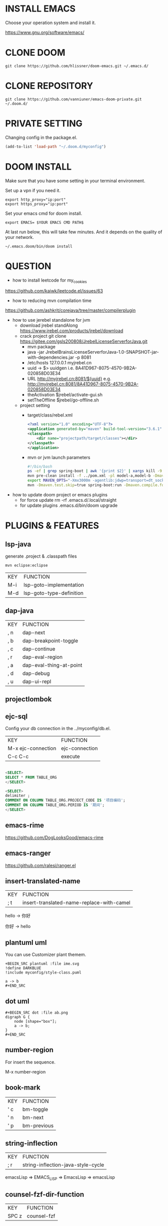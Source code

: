 #+OPTIONS: toc:nil
#+HTML_HEAD: <link href="css/style.css" rel="stylesheet" type="text/css" />

[[file:tui-cut.png]]

* INSTALL EMACS
Choose your operation system and install it.

https://www.gnu.org/software/emacs/
* CLONE DOOM

#+BEGIN_SRC shell
git clone https://github.com/hlissner/doom-emacs.git ~/.emacs.d/
#+END_SRC
* CLONE REPOSITORY

#+BEGIN_SRC shell
git clone https://github.com/vanniuner/emacs-doom-private.git ~/.doom.d/
#+END_SRC
* PRIVATE SETTING
Changing config in the package.el.

#+BEGIN_SRC lisp
(add-to-list 'load-path "~/.doom.d/myconfig")
#+END_SRC

* DOOM INSTALL
Make sure that you have some setting in your terminal environment.

Set up a vpn if you need it.

#+BEGIN_SRC shell
export http_proxy="ip:port"
export https_proxy="ip:port"
#+END_SRC

Set your emacs cmd for doom install.

#+BEGIN_SRC shell
export EMACS= $YOUR EMACS CMD PATH$
#+END_SRC

At last run below, this will take few minutes. And it depends on the quality of your network.

#+BEGIN_SRC shell
~/.emacs.doom/bin/doom install
#+END_SRC

* QUESTION
- how to install leetcode for my_cookies
https://github.com/kaiwk/leetcode.el/issues/63
- how to reducing mvn compilation time
https://github.com/ashkrit/corejava/tree/master/compilerplugin
- how to use jerebel standalone for jvm
  - download jrebel standAlong
    https://www.jrebel.com/products/jrebel/download
  - crack project
    git clone https://gitee.com/gsls200808/JrebelLicenseServerforJava.git
    + mvn package
    + java -jar JrebelBrainsLicenseServerforJava-1.0-SNAPSHOT-jar-with-dependencies.jar -p 8081
    + /etc/hosts
       127.0.0.1   myjrebel.cn
    + uuid -> $> uuidgen
      i.e. 8A41D967-8075-4570-9B2A-020858D03E34
    + URL http://myjrebel.cn:8081/${uuid}
      e.g. http://myjrebel.cn:8081/8A41D967-8075-4570-9B2A-020858D03E34
    + theActivation  $jrebel/activate-gui.sh
    + setTheOffline  $jrebel/go-offline.sh
  - project setting
    - target/class/rebel.xml
        #+BEGIN_SRC xml
        <?xml version="1.0" encoding="UTF-8"?>
        <application generated-by="maven" build-tool-version="3.6.1" plugin-version="1.1.10" xmlns:xsi="http://www.w3.org/2001/XMLSchema-instance" xmlns="http://www.zeroturnaround.com" xsi:schemaLocation="http://www.zeroturnaround.com http://update.zeroturnaround.com/jrebel/rebel-2_2.xsd">
        <classpath>
            <dir name="projectpath/target/classes"></dir>
        </classpath>
        </application>
        #+END_SRC
    - mvn or jvm launch parameters
        #+BEGIN_SRC bash
            #!/bin/bash
            ps -ef | grep spring-boot | awk '{print $2}' | xargs kill -9
            mvn pre-clean install -f ../pom.xml -pl model-a,model-b -Dmaven.test.skip=true -Dmaven.compile.fork=true
            export MAVEN_OPTS="-Xmx3000m -agentlib:jdwp=transport=dt_socket,server=y,suspend=n,address=1044 -Dreble.base=~/.jrebel -noverify -agentpath:~/soft/jrebel2020/jrebel-2020.2.3-nosetup/jrebel/lib/libjrebel64.so"
            mvn -Dmaven.test.skip=true spring-boot:run -Dmaven.compile.fork=true -Djar.forceCreation
        #+END_SRC
- how to update doom project or emacs plugins
  - for force update
      rm -rf .emacs.d/.local/straight
  - for update plugins
    .emacs.d/bin/doom upgrade
* PLUGINS & FEATURES
** lsp-java
generate .project & .classpath files

#+BEGIN_SRC
mvn eclipse:eclipse
#+END_SRC

 | KEY | FUNCTION                 |
 | M-i | lsp-goto-implementation  |
 | M-d | lsp-goto-type-definition |

** dap-java
 | KEY | FUNCTION                |
 | , n | dap-next                |
 | , b | dap-breakpoint-toggle   |
 | , c | dap-continue            |
 | , r | dap-eval-region         |
 | , a | dap-eval-thing-at-point |
 | , d | dap-debug               |
 | , u | dap-ui-repl             |
** projectlombok
** ejc-sql
 Config your db connection in the ../myconfig/db.el.

 | KEY                | FUNCTION       |
 | M-x ejc-connection | ejc-connection |
 | C-c C-c            | execute        |

#+BEGIN_SRC sql

<SELECT>
SELECT * FROM TABLE_ORG
</SELECT>

<SELECT>
delimiter ;
COMMENT ON COLUMN TABLE_ORG.PROJECT_CODE IS '项目编码';
COMMENT ON COLUMN TABLE_ORG.PERIOD IS '期间';
</SELECT>
#+END_SRC

** emacs-rime
https://github.com/DogLooksGood/emacs-rime
** emacs-ranger
https://github.com/ralesi/ranger.el
** insert-translated-name
 | KEY | FUNCTION                                  |
 | ; t | insert-translated-name-replace-with-camel |

 hello -> 你好

 你好 -> hello
** plantuml uml
You can use Customizer plant themem.
#+BEGIN_SRC
+BEGIN_SRC plantuml :file ime.svg
!define DARKBLUE
!include myconfig/style-class.puml

a -> b
,#+END_SRC
#+END_SRC
** dot uml
#+BEGIN_SRC
#+BEGIN_SRC dot :file ab.png
digraph G {
    node [shape="box"];
    a -> b;
}
,#+END_SRC
#+END_SRC
** number-region
For insert the sequence.

M-x number-region
** book-mark
 | KEY | FUNCTION    |
 | ' c | bm-toggle   |
 | ' n | bm-next     |
 | ' p | bm-previous |
** string-inflection
 | KEY | FUNCTION                           |
 | ; r | string-inflection-java-style-cycle |

 emacsLisp => EMACS_LISP => EmacsLisp => emacsLisp

** counsel-fzf-dir-function
 | KEY   | FUNCTION             |
 | SPC z | counsel-fzf          |
** custom-set-faces
** font
Sarasa-Gothic
Sarasa-Mono-SC-Nerd
** some shortcuts
 | KEY   | FUNCTION             |
 | f     | evil-avy-goto-word-1 |
 | SPC j | evil-avy-goto-word-1 |
 | SPC v | vterm                |
 | M-1   | neotree-find         |
 | M-j   | drag-stuff-down      |
 | M-k   | drag-stuff-up        |
 | ; w   | save-buffer          |
 | ; b   | switch-to-buffer     |
 | ; e   | ace-window           |
 | ; d   | delete-other-windows |
 | ; f   | neotree-find         |
 | ; n   | neotree-toggle       |
 | ; r   | doom/reload          |
** vtm quick ssh-buffer
https://github.com/laishulu/emacs-vterm-manager

config.fish
#+BEGIN_SRC bash
alias %some-command% "ssh %your_ssh_config% -t 'cd %your_wanted_path%; bash'"
#+END_SRC

* DEPENDENCIES

[[https://github.com/junegunn/fzf]]

[[https://github.com/BurntSushi/ripgrep]]

[[https://github.com/kostafey/ejc-sql]]

[[https://plantuml.com/]]

[[https://github.com/emacs-lsp/lsp-java]]

https://projectlombok.org/

[[https://github.com/be5invis/Sarasa-Gothic]]

https://github.com/laishulu/Sarasa-Mono-SC-Nerd

[[https://github.com/akicho8/string-inflection]]

[[https://github.com/joodland/bm]]

https://github.com/laishulu/emacs-vterm-manager

